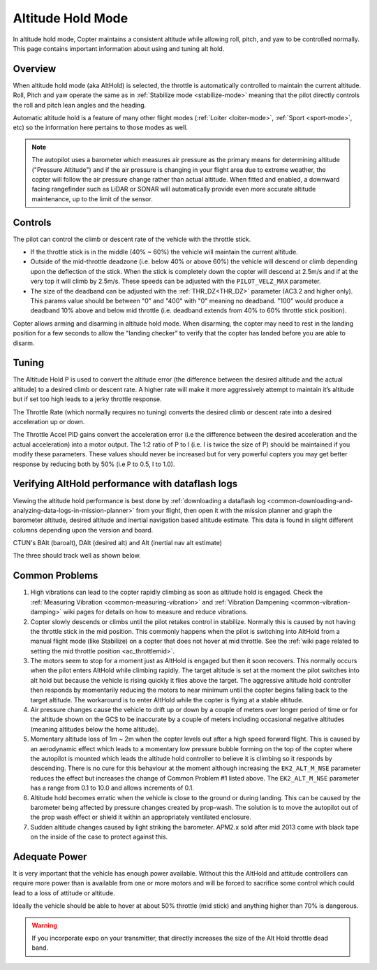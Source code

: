 .. _altholdmode:

==================
Altitude Hold Mode
==================

In altitude hold mode, Copter maintains a consistent altitude while
allowing roll, pitch, and yaw to be controlled normally. This page
contains important information about using and tuning alt hold.

Overview
========

When altitude hold mode (aka AltHold) is selected, the throttle is
automatically controlled to maintain the current altitude. Roll, Pitch
and yaw operate the same as in :ref:`Stabilize mode <stabilize-mode>` meaning that
the pilot directly controls the roll and pitch lean angles and the
heading.

Automatic altitude hold is a feature of many other flight modes
(:ref:`Loiter <loiter-mode>`,
:ref:`Sport <sport-mode>`, etc) so the
information here pertains to those modes as well.

.. note::

   The autopilot uses a barometer which measures air pressure
   as the primary means for determining altitude ("Pressure Altitude") and
   if the air pressure is changing in your flight area due to extreme
   weather, the copter will follow the air pressure change rather than
   actual altitude.  When fitted and enabled, a downward facing rangefinder
   such as LiDAR or SONAR will automatically provide even more accurate 
   altitude maintenance, up to the limit of the sensor.

.. _altholdmode_controls:

Controls
========

The pilot can control the climb or descent rate of the vehicle with the
throttle stick.

-  If the throttle stick is in the middle (40% ~ 60%) the vehicle will
   maintain the current altitude.
-  Outside of the mid-throttle deadzone (i.e. below 40% or above 60%)
   the vehicle will descend or climb depending upon the deflection of
   the stick.  When the stick is completely down the copter will descend
   at 2.5m/s and if at the very top it will climb by 2.5m/s.  These
   speeds can be adjusted with the ``PILOT_VELZ_MAX`` parameter.
-  The size of the deadband can be adjusted with the :ref:`THR_DZ<THR_DZ>` parameter
   (AC3.2 and higher only).  This params value should be between "0" and
   "400" with "0" meaning no deadband.  "100" would produce a deadband
   10% above and below mid throttle (i.e. deadband extends from 40% to
   60% throttle stick position).

Copter allows arming and disarming in altitude hold mode. When
disarming, the copter may need to rest in the landing position for a few
seconds to allow the "landing checker" to verify that the copter has
landed before you are able to disarm.

.. _altholdmode_tuning:

Tuning
======

.. image:: ../images/Tuning_AltHold.png
    :target: ../_images/Tuning_AltHold.png

The Altitude Hold P is used to convert the altitude error (the
difference between the desired altitude and the actual altitude) to a
desired climb or descent rate.  A higher rate will make it more
aggressively attempt to maintain it’s altitude but if set too high leads
to a jerky throttle response.

The Throttle Rate (which normally requires no tuning) converts the
desired climb or descent rate into a desired acceleration up or down.

The Throttle Accel PID gains convert the acceleration error (i.e the
difference between the desired acceleration and the actual acceleration)
into a motor output.  The 1:2 ratio of P to I (i.e. I is twice the size
of P) should be maintained if you modify these parameters.  These values
should never be increased but for very powerful copters you may get
better response by reducing both by 50% (i.e P to 0.5, I to 1.0).

.. image:: ../images/Alt-Hold-PID-version-3.0.1.jpg
    :target: ../_images/Alt-Hold-PID-version-3.0.1.jpg

.. _altholdmode_verifying_althold_performance_with_dataflash_logs:

Verifying AltHold performance with dataflash logs
=================================================

Viewing the altitude hold performance is best done by :ref:`downloading a dataflash log <common-downloading-and-analyzing-data-logs-in-mission-planner>`
from your flight, then open it with the mission planner and graph the
barometer altitude, desired altitude and inertial navigation based
altitude estimate.  This data is found in slight different columns
depending upon the version and board.

CTUN's BAlt (baroalt), DAlt (desired alt) and Alt (inertial nav alt estimate)

The three should track well as shown below.

.. image:: ../images/Tuning_AltHoldCheck.png
    :target: ../_images/Tuning_AltHoldCheck.png

.. _altholdmode_common_problems:

Common Problems
===============

#. High vibrations can lead to the copter rapidly climbing as soon as
   altitude hold is engaged.  Check the :ref:`Measuring Vibration <common-measuring-vibration>`
   and :ref:`Vibration Dampening <common-vibration-damping>`
   wiki pages for details on how to measure and reduce vibrations.
#. Copter slowly descends or climbs until the pilot retakes control in
   stabilize.  Normally this is caused by not having the throttle stick
   in the mid position.  This commonly happens when the pilot is
   switching into AltHold from a manual flight mode (like Stabilize) on
   a copter that does not hover at mid throttle.  See the :ref:`wiki page related to setting the mid throttle position <ac_throttlemid>`.
#. The motors seem to stop for a moment just as AltHold is engaged but
   then it soon recovers.  This normally occurs when the pilot enters
   AltHold while climbing rapidly.  The target altitude is set at the
   moment the pilot switches into alt hold but because the vehicle is
   rising quickly it flies above the target.  The aggressive altitude
   hold controller then responds by momentarily reducing the motors to
   near minimum until the copter begins falling back to the target
   altitude.  The workaround is to enter AltHold while the copter is
   flying at a stable altitude.
#. Air pressure changes cause the vehicle to drift up or down by a
   couple of meters over longer period of time or for the altitude shown
   on the GCS to be inaccurate by a couple of meters including
   occasional negative altitudes (meaning altitudes below the home
   altitude).
#. Momentary altitude loss of 1m ~ 2m when the copter levels out after a
   high speed forward flight.  This is caused by an aerodynamic effect
   which leads to a momentary low pressure bubble forming on the top of
   the copter where the autopilot is mounted which leads the
   altitude hold controller to believe it is climbing so it responds by
   descending.  There is no cure for this behaviour at the moment
   although increasing the ``EK2_ALT_M_NSE`` parameter reduces 
   the effect but increases the change of Common Problem #1
   listed above. The ``EK2_ALT_M_NSE`` parameter has a range from 0.1 to
   10.0 and allows increments of 0.1.
#. Altitude hold becomes erratic when the vehicle is close to the ground
   or during landing.  This can be caused by the barometer being
   affected by pressure changes created by prop-wash.  The solution is
   to move the autopilot out of the prop wash effect or shield
   it within an appropriately ventilated enclosure.
#. Sudden altitude changes caused by light striking the barometer. 
   APM2.x sold after mid 2013 come with black tape on the inside of the
   case to protect against this.

Adequate Power
==============

It is very important that the vehicle has enough power available. 
Without this the AltHold and attitude controllers can require more power
than is available from one or more motors and will be forced to
sacrifice some control which could lead to a loss of attitude or
altitude.

Ideally the vehicle should be able to hover at about 50% throttle (mid
stick) and anything higher than 70% is dangerous.

.. warning::

   If you incorporate expo on your transmitter, that directly
   increases the size of the Alt Hold throttle dead band.
